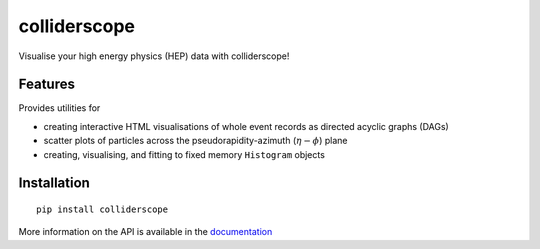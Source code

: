 colliderscope
=============

|PyPI version| |Documentation| |License| |pre-commit| |Code style:
black|

Visualise your high energy physics (HEP) data with colliderscope!

Features
--------
Provides utilities for

* creating interactive HTML visualisations of whole event records as directed
  acyclic graphs (DAGs)
* scatter plots of particles across the pseudorapidity-azimuth
  (:math:`\eta-\phi`) plane
* creating, visualising, and fitting to fixed memory ``Histogram`` objects

Installation
------------

::

   pip install colliderscope


More information on the API is available in the
`documentation <https://colliderscope.readthedocs.io>`__

.. |PyPI version| image:: https://img.shields.io/pypi/v/colliderscope.svg
   :target: https://pypi.org/project/colliderscope/
.. |Documentation| image:: https://readthedocs.org/projects/colliderscope/badge/?version=latest
   :target: https://colliderscope.readthedocs.io
.. |License| image:: https://img.shields.io/pypi/l/colliderscope
   :target: https://raw.githubusercontent.com/jacanchaplais/colliderscope/main/LICENSE.txt
.. |pre-commit| image:: https://img.shields.io/badge/pre--commit-enabled-brightgreen?logo=pre-commit
   :target: https://github.com/pre-commit/pre-commit
.. |Code style: black| image:: https://img.shields.io/badge/code%20style-black-000000.svg
   :target: https://github.com/psf/black
